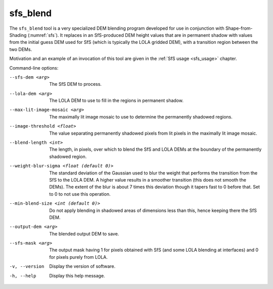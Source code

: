 .. _sfs_blend:

sfs_blend
---------

The ``sfs_blend`` tool is a very specialized DEM blending program
developed for use in conjunction with Shape-from-Shading
(:numref:`sfs`). It replaces in an SfS-produced DEM height values that
are in permanent shadow with values from the initial guess DEM used
for SfS (which is typically the LOLA gridded DEM), with a transition
region between the two DEMs.

Motivation and an example of an invocation of this tool are given in
the :ref:`SfS usage <sfs_usage>` chapter.

Command-line options:

--sfs-dem <arg>
    The SfS DEM to process.

--lola-dem <arg>
    The LOLA DEM to use to fill in the regions in permanent shadow.

--max-lit-image-mosaic <arg>   
    The maximally lit image mosaic to use to determine the permanently
    shadowed regions.

--image-threshold <float>
    The value separating permanently shadowed pixels from lit pixels
    in the maximally lit image mosaic.

--blend-length <int>
    The length, in pixels, over which to blend the SfS and LOLA DEMs
    at the boundary of the permanently shadowed region.

--weight-blur-sigma <float (default 0)> 
    The standard deviation of the Gaussian used to blur the weight
    that performs the transition from the SfS to the LOLA DEM. A
    higher value results in a smoother transition (this does not
    smooth the DEMs). The extent of the blur is about 7 times this
    deviation though it tapers fast to 0 before that. Set to 0 to not
    use this operation.

--min-blend-size <int (default 0)>
    Do not apply blending in shadowed areas of dimensions less than
    this, hence keeping there the SfS DEM.

--output-dem <arg>
    The blended output DEM to save.

--sfs-mask <arg>
    The output mask having 1 for pixels obtained with SfS (and some
    LOLA blending at interfaces) and 0 for pixels purely from LOLA.

-v, --version
    Display the version of software.

-h, --help
    Display this help message.
